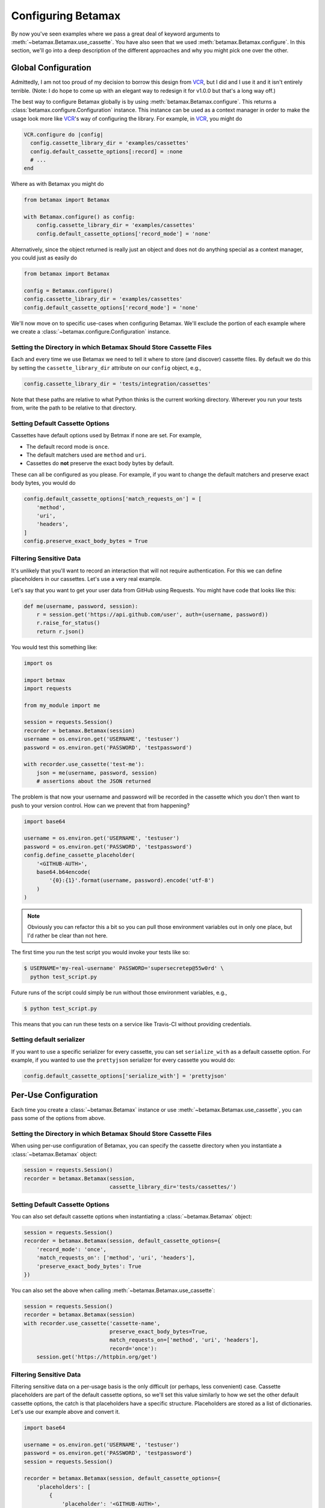 Configuring Betamax
===================

By now you've seen examples where we pass a great deal of keyword arguments to 
:meth:`~betamax.Betamax.use_cassette`. You have also seen that we used 
:meth:`betamax.Betamax.configure`. In this section, we'll go into a deep 
description of the different approaches and why you might pick one over the 
other.

Global Configuration
--------------------

Admittedly, I am not too proud of my decision to borrow this design from 
`VCR`_, but I did and I use it and it isn't entirely terrible. (Note: I do 
hope to come up with an elegant way to redesign it for v1.0.0 but that's a 
long way off.)

The best way to configure Betamax globally is by using 
:meth:`betamax.Betamax.configure`. This returns a 
:class:`betamax.configure.Configuration` instance. This instance can be used 
as a context manager in order to make the usage look more like `VCR`_'s way of 
configuring the library. For example, in `VCR`_, you might do

.. code-block:: ruby

    VCR.configure do |config|
      config.cassette_library_dir = 'examples/cassettes'
      config.default_cassette_options[:record] = :none
      # ...
    end

Where as with Betamax you might do

.. code-block:: python

    from betamax import Betamax

    with Betamax.configure() as config:
        config.cassette_library_dir = 'examples/cassettes'
        config.default_cassette_options['record_mode'] = 'none'

Alternatively, since the object returned is really just an object and does not 
do anything special as a context manager, you could just as easily do

.. code-block:: python

    from betamax import Betamax

    config = Betamax.configure()
    config.cassette_library_dir = 'examples/cassettes'
    config.default_cassette_options['record_mode'] = 'none'

We'll now move on to specific use-cases when configuring Betamax. We'll 
exclude the portion of each example where we create a 
:class:`~betamax.configure.Configuration` instance.

Setting the Directory in which Betamax Should Store Cassette Files
``````````````````````````````````````````````````````````````````

Each and every time we use Betamax we need to tell it where to store (and 
discover) cassette files. By default we do this by setting the 
``cassette_library_dir`` attribute on our ``config`` object, e.g., 

.. code-block:: python

    config.cassette_library_dir = 'tests/integration/cassettes'

Note that these paths are relative to what Python thinks is the current 
working directory. Wherever you run your tests from, write the path to be 
relative to that directory.

Setting Default Cassette Options
````````````````````````````````

Cassettes have default options used by Betmax if none are set. For example,

- The default record mode is ``once``.

- The default matchers used are ``method`` and ``uri``.

- Cassettes do **not** preserve the exact body bytes by default.

These can all be configured as you please. For example, if you want to change 
the default matchers and preserve exact body bytes, you would do

.. code-block:: python

    config.default_cassette_options['match_requests_on'] = [
        'method',
        'uri',
        'headers',
    ]
    config.preserve_exact_body_bytes = True

Filtering Sensitive Data
````````````````````````

It's unlikely that you'll want to record an interaction that will not require
authentication. For this we can define placeholders in our cassettes. Let's
use a very real example.

Let's say that you want to get your user data from GitHub using Requests. You
might have code that looks like this:

.. code-block:: python

    def me(username, password, session):
        r = session.get('https://api.github.com/user', auth=(username, password))
        r.raise_for_status()
        return r.json()

You would test this something like:

.. code-block:: python

    import os

    import betmax
    import requests

    from my_module import me

    session = requests.Session()
    recorder = betamax.Betamax(session)
    username = os.environ.get('USERNAME', 'testuser')
    password = os.environ.get('PASSWORD', 'testpassword')

    with recorder.use_cassette('test-me'):
        json = me(username, password, session)
        # assertions about the JSON returned

The problem is that now your username and password will be recorded in the
cassette which you don't then want to push to your version control. How can we
prevent that from happening?

.. code-block:: python

    import base64

    username = os.environ.get('USERNAME', 'testuser')
    password = os.environ.get('PASSWORD', 'testpassword')
    config.define_cassette_placeholder(
        '<GITHUB-AUTH>',
        base64.b64encode(
            '{0}:{1}'.format(username, password).encode('utf-8')
        )
    )

.. note::

    Obviously you can refactor this a bit so you can pull those environment
    variables out in only one place, but I'd rather be clear than not here.

The first time you run the test script you would invoke your tests like so:

.. code-block:: sh

    $ USERNAME='my-real-username' PASSWORD='supersecretep@55w0rd' \
      python test_script.py

Future runs of the script could simply be run without those environment
variables, e.g.,

.. code-block:: sh

    $ python test_script.py

This means that you can run these tests on a service like Travis-CI without
providing credentials.

Setting default serializer
``````````````````````````

If you want to use a specific serializer for every cassette, you can set
``serialize_with`` as a default cassette option. For example, if you wanted to
use the ``prettyjson`` serializer for every cassette you would do:

.. code-block:: python

    config.default_cassette_options['serialize_with'] = 'prettyjson'

Per-Use Configuration
---------------------

Each time you create a :class:`~betamax.Betamax` instance or use
:meth:`~betamax.Betamax.use_cassette`, you can pass some of the options from
above.

Setting the Directory in which Betamax Should Store Cassette Files
``````````````````````````````````````````````````````````````````

When using per-use configuration of Betamax, you can specify the cassette
directory when you instantiate a :class:`~betamax.Betamax` object:

.. code-block:: python

    session = requests.Session()
    recorder = betamax.Betamax(session,
                               cassette_library_dir='tests/cassettes/')

Setting Default Cassette Options
````````````````````````````````

You can also set default cassette options when instantiating a
:class:`~betamax.Betamax` object:

.. code-block:: python

    session = requests.Session()
    recorder = betamax.Betamax(session, default_cassette_options={
        'record_mode': 'once',
        'match_requests_on': ['method', 'uri', 'headers'],
        'preserve_exact_body_bytes': True
    })

You can also set the above when calling :meth:`~betamax.Betamax.use_cassette`:

.. code-block:: python

    session = requests.Session()
    recorder = betamax.Betamax(session)
    with recorder.use_cassette('cassette-name',
                               preserve_exact_body_bytes=True,
                               match_requests_on=['method', 'uri', 'headers'],
                               record='once'):
        session.get('https://httpbin.org/get')

Filtering Sensitive Data
````````````````````````

Filtering sensitive data on a per-usage basis is the only difficult (or
perhaps, less convenient) case. Cassette placeholders are part of the default
cassette options, so we'll set this value similarly to how we set the other
default cassette options, the catch is that placeholders have a specific
structure. Placeholders are stored as a list of dictionaries. Let's use our
example above and convert it.

.. code-block:: python

    import base64

    username = os.environ.get('USERNAME', 'testuser')
    password = os.environ.get('PASSWORD', 'testpassword')
    session = requests.Session()

    recorder = betamax.Betamax(session, default_cassette_options={
        'placeholders': [
            {
                'placeholder': '<GITHUB-AUTH>',
                'replace': base64.b64encode(
                    '{0}:{1}'.format(username, password).encode('utf-8')
                )
            }
        ]
    })

Note that what we passed as our first argument is assigned to the
``'placeholder'`` key while the value we're replacing is assigned to the
``'replace'`` key.

This isn't the typical way that people filter sensitive data because they tend
to want to do it globally.

Mixing and Matching
-------------------

It's not uncommon to mix and match configuration methodologies. I do this in
`github3.py`_. I use global configuration to filter sensitive data and set
defaults based on the environment the tests are running in. On Travis-CI, the
record mode is set to ``'none'``. I also set how we match requests and when we
preserve exact body bytes on a per-use basis.

.. links

.. _VCR: https://relishapp.com/vcr/vcr
.. _github3.py: https://github.com/sigmavirus24/github3.py

